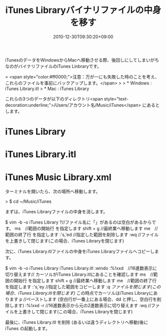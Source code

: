 #+title: iTunes Libraryバイナリファイルの中身を移す
#+date: 2010-12-30T09:30:20+09:00
#+draft: false
#+tags: 過去記事インポート

iTunesのデータをWindowsからMacへ移動させる際、後回しにしてしまいがちなのがバイナリファイルのiTunes Linbraryです。

> <span style="color:#ff0000;">注意：万が一にも失敗した時のことを考え、これらのファイルを事前にバックアップします。</span>
>
> * Windows	: iTunes Library.itl
> * Mac			: iTunes Library

これらの3つのデータが以下のディレクトリ<span style="text-decoration:underline;">/Users/アカウント名/Music/iTunes</span> にあるとします。

* iTunes Library
* iTunes Library.itl
* iTunes Music Library.xml

ターミナルを開いたら、次の場所へ移動します。

> $ cd ~/Music/iTunes

まずは、iTunes Libraryファイルの中身を消します。

    $ vim -b -o iTunes Library 
    ?//ファイル名に「」があるのは空白があるからです。
    ms　//範囲の開始行 を指定します
    shift + g //最終業へ移動します
    me　//範囲の終了行 を指定します
    :'s,'ed //指定した範囲を削除します
    :wq //ファイルを上書きして閉じます(この場合、iTunes Libraryを閉じます)

次に、iTunes Library.itlファイルの中身をiTunes Libraryファイルへコピーします。

    $ vim -b -o iTunes Library iTunes Library.itl
    :windo :%!xxd　//16進数表示に切り替えます// カーソルがiTunes Library.itlにあることを確認します
    ms　//範囲の開始行 を指定します
    shift + g //最終業へ移動します
    me　//範囲の終了行 を指定します
    :'s,'ey //指定した範囲をコピーします
    :q //ファイルを閉じます(この場合、iTunes Library.itlを閉じます)// この時点でカーソルはiTunes Libraryにあります
    p //ペーストします (空白行が一番上にある場合、dd と押し、空白行を削除します)
    :%!xxd -r //16進数表示から元の2進数表示に切り替えます
    :wq //ファイルを上書きして閉じます(この場合、iTunes Libraryを閉じます)

最後に、iTunes Library.itl を削除 (あるいは違うディレクトリへ移動)後にiTunes の起動します。
